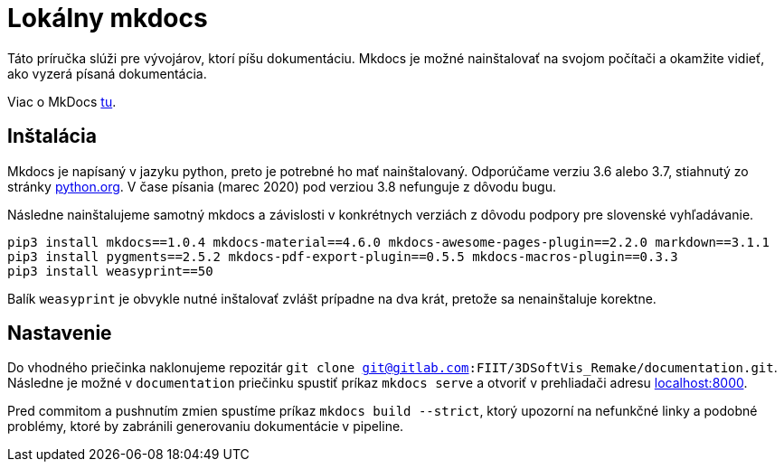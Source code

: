 = Lokálny mkdocs

Táto príručka slúži pre vývojárov, ktorí píšu dokumentáciu. Mkdocs je možné
nainštalovať na svojom počítači a okamžite vidieť, ako vyzerá písaná dokumentácia.

Viac o MkDocs link:../../infrastruktura/podporne_nastroje/mkdocs.adoc[tu].

== Inštalácia

Mkdocs je napísaný v jazyku python, preto je potrebné ho mať nainštalovaný.
Odporúčame verziu 3.6 alebo 3.7, stiahnutý zo stránky https://www.python.org/downloads/[python.org].
V čase písania (marec 2020) pod verziou 3.8 nefunguje z dôvodu bugu.

Následne nainštalujeme samotný mkdocs a závislosti v konkrétnych verziách z dôvodu podpory pre slovenské vyhľadávanie.

[source,bash]
----
pip3 install mkdocs==1.0.4 mkdocs-material==4.6.0 mkdocs-awesome-pages-plugin==2.2.0 markdown==3.1.1
pip3 install pygments==2.5.2 mkdocs-pdf-export-plugin==0.5.5 mkdocs-macros-plugin==0.3.3
pip3 install weasyprint==50
----

Balík `weasyprint` je obvykle nutné inštalovať zvlášt prípadne na dva krát,
pretože sa nenainštaluje korektne.

== Nastavenie

Do vhodného priečinka naklonujeme repozitár
`git clone git@gitlab.com:FIIT/3DSoftVis_Remake/documentation.git`.
Následne je možné v `documentation` priečinku spustiť príkaz `mkdocs serve`
a otvoriť v prehliadači adresu http://localhost:8000/[localhost:8000].

Pred commitom a pushnutím zmien spustíme príkaz `mkdocs build --strict`,
ktorý upozorní na nefunkčné linky a podobné problémy, ktoré by zabránili
generovaniu dokumentácie v pipeline.